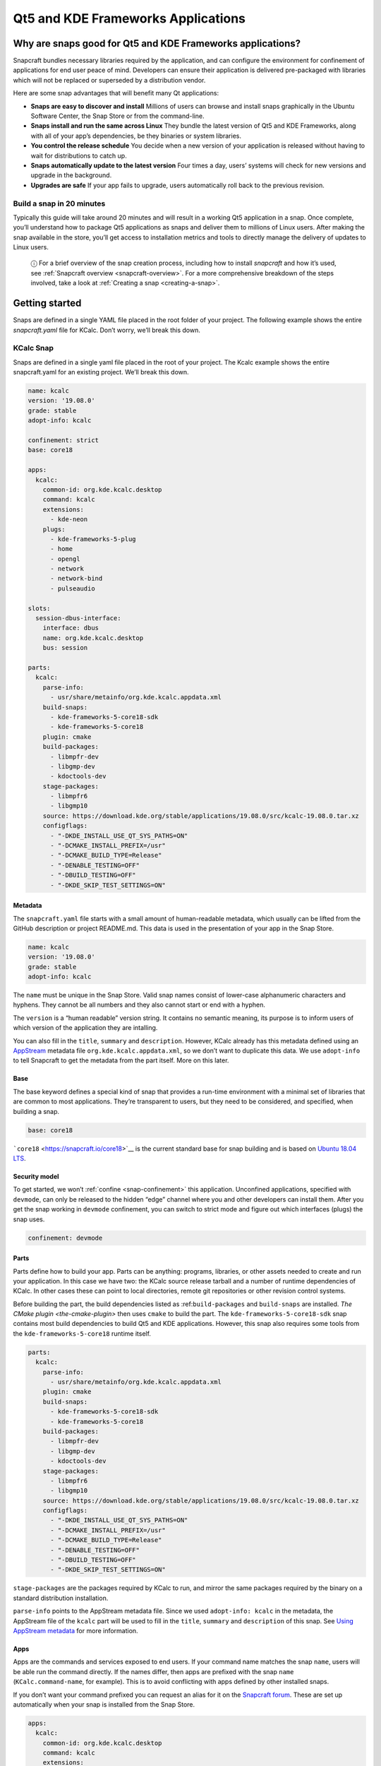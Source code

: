 .. 13753.md

.. _qt5-and-kde-frameworks-applications:

Qt5 and KDE Frameworks Applications
===================================

Why are snaps good for Qt5 and KDE Frameworks applications?
-----------------------------------------------------------

Snapcraft bundles necessary libraries required by the application, and can configure the environment for confinement of applications for end user peace of mind. Developers can ensure their application is delivered pre-packaged with libraries which will not be replaced or superseded by a distribution vendor.

Here are some snap advantages that will benefit many Qt applications:

-  **Snaps are easy to discover and install** Millions of users can browse and install snaps graphically in the Ubuntu Software Center, the Snap Store or from the command-line.
-  **Snaps install and run the same across Linux** They bundle the latest version of Qt5 and KDE Frameworks, along with all of your app’s dependencies, be they binaries or system libraries.
-  **You control the release schedule** You decide when a new version of your application is released without having to wait for distributions to catch up.
-  **Snaps automatically update to the latest version** Four times a day, users’ systems will check for new versions and upgrade in the background.
-  **Upgrades are safe** If your app fails to upgrade, users automatically roll back to the previous revision.

Build a snap in 20 minutes
~~~~~~~~~~~~~~~~~~~~~~~~~~

Typically this guide will take around 20 minutes and will result in a working Qt5 application in a snap. Once complete, you’ll understand how to package Qt5 applications as snaps and deliver them to millions of Linux users. After making the snap available in the store, you’ll get access to installation metrics and tools to directly manage the delivery of updates to Linux users.

   ⓘ For a brief overview of the snap creation process, including how to install *snapcraft* and how it’s used, see :ref:`Snapcraft overview <snapcraft-overview>`. For a more comprehensive breakdown of the steps involved, take a look at :ref:`Creating a snap <creating-a-snap>`.

Getting started
---------------

Snaps are defined in a single YAML file placed in the root folder of your project. The following example shows the entire *snapcraft.yaml* file for KCalc. Don’t worry, we’ll break this down.

KCalc Snap
~~~~~~~~~~

Snaps are defined in a single yaml file placed in the root of your project. The Kcalc example shows the entire snapcraft.yaml for an existing project. We’ll break this down.

.. code:: yaml

   name: kcalc
   version: '19.08.0'
   grade: stable
   adopt-info: kcalc

   confinement: strict
   base: core18

   apps:
     kcalc:
       common-id: org.kde.kcalc.desktop
       command: kcalc
       extensions:
         - kde-neon
       plugs:
         - kde-frameworks-5-plug
         - home
         - opengl
         - network
         - network-bind
         - pulseaudio

   slots:
     session-dbus-interface:
       interface: dbus
       name: org.kde.kcalc.desktop
       bus: session

   parts:
     kcalc:
       parse-info:
         - usr/share/metainfo/org.kde.kcalc.appdata.xml
       build-snaps:
         - kde-frameworks-5-core18-sdk
         - kde-frameworks-5-core18
       plugin: cmake
       build-packages:
         - libmpfr-dev
         - libgmp-dev
         - kdoctools-dev
       stage-packages:
         - libmpfr6
         - libgmp10
       source: https://download.kde.org/stable/applications/19.08.0/src/kcalc-19.08.0.tar.xz
       configflags:
         - "-DKDE_INSTALL_USE_QT_SYS_PATHS=ON"
         - "-DCMAKE_INSTALL_PREFIX=/usr"
         - "-DCMAKE_BUILD_TYPE=Release"
         - "-DENABLE_TESTING=OFF"
         - "-DBUILD_TESTING=OFF"
         - "-DKDE_SKIP_TEST_SETTINGS=ON"



Metadata
^^^^^^^^

The ``snapcraft.yaml`` file starts with a small amount of human-readable metadata, which usually can be lifted from the GitHub description or project README.md. This data is used in the presentation of your app in the Snap Store.

.. code:: yaml

   name: kcalc
   version: '19.08.0'
   grade: stable
   adopt-info: kcalc

The ``name`` must be unique in the Snap Store. Valid snap names consist of lower-case alphanumeric characters and hyphens. They cannot be all numbers and they also cannot start or end with a hyphen.

The ``version`` is a “human readable” version string. It contains no semantic meaning, its purpose is to inform users of which version of the application they are intalling.

You can also fill in the ``title``, ``summary`` and ``description``. However, KCalc already has this metadata defined using an `AppStream <https://www.freedesktop.org/wiki/Distributions/AppStream/>`__ metadata file ``org.kde.kcalc.appdata.xml``, so we don’t want to duplicate this data. We use ``adopt-info`` to tell Snapcraft to get the metadata from the part itself. More on this later.

Base
^^^^

The base keyword defines a special kind of snap that provides a run-time environment with a minimal set of libraries that are common to most applications. They’re transparent to users, but they need to be considered, and specified, when building a snap.

.. code:: yaml

   base: core18

```core18`` <https://snapcraft.io/core18>`__ is the current standard base for snap building and is based on `Ubuntu 18.04 LTS <http://releases.ubuntu.com/18.04/>`__.

Security model
^^^^^^^^^^^^^^

To get started, we won’t :ref:`confine <snap-confinement>` this application. Unconfined applications, specified with ``devmode``, can only be released to the hidden “edge” channel where you and other developers can install them. After you get the snap working in ``devmode`` confinement, you can switch to strict mode and figure out which interfaces (plugs) the snap uses.

.. code:: yaml

   confinement: devmode

Parts
^^^^^

Parts define how to build your app. Parts can be anything: programs, libraries, or other assets needed to create and run your application. In this case we have two: the KCalc source release tarball and a number of runtime dependencies of KCalc. In other cases these can point to local directories, remote git repositories or other revision control systems.

Before building the part, the build dependencies listed as :ref:``build-packages`` and ``build-snaps`` are installed. `The CMake plugin <the-cmake-plugin>` then uses ``cmake`` to build the part. The ``kde-frameworks-5-core18-sdk`` snap contains most build dependencies to build Qt5 and KDE applications. However, this snap also requires some tools from the ``kde-frameworks-5-core18`` runtime itself.

.. code:: yaml

   parts:
     kcalc:
       parse-info:
         - usr/share/metainfo/org.kde.kcalc.appdata.xml
       plugin: cmake
       build-snaps:
         - kde-frameworks-5-core18-sdk
         - kde-frameworks-5-core18
       build-packages:
         - libmpfr-dev
         - libgmp-dev
         - kdoctools-dev
       stage-packages:
         - libmpfr6
         - libgmp10
       source: https://download.kde.org/stable/applications/19.08.0/src/kcalc-19.08.0.tar.xz
       configflags:
         - "-DKDE_INSTALL_USE_QT_SYS_PATHS=ON"
         - "-DCMAKE_INSTALL_PREFIX=/usr"
         - "-DCMAKE_BUILD_TYPE=Release"
         - "-DENABLE_TESTING=OFF"
         - "-DBUILD_TESTING=OFF"
         - "-DKDE_SKIP_TEST_SETTINGS=ON"

``stage-packages`` are the packages required by KCalc to run, and mirror the same packages required by the binary on a standard distribution installation.

``parse-info`` points to the AppStream metadata file. Since we used ``adopt-info: kcalc`` in the metadata, the AppStream file of the ``kcalc`` part will be used to fill in the ``title``, ``summary`` and ``description`` of this snap. See `Using AppStream metadata <using-external-metadata.md#qt5-and-kde-frameworks-applications-heading--appstream>`__ for more information.

Apps
^^^^

Apps are the commands and services exposed to end users. If your command name matches the snap ``name``, users will be able run the command directly. If the names differ, then apps are prefixed with the snap ``name`` (``KCalc.command-name``, for example). This is to avoid conflicting with apps defined by other installed snaps.

If you don’t want your command prefixed you can request an alias for it on the `Snapcraft forum <https://snapcraft.io/docs/process-for-aliases-auto-connections-and-tracks>`__. These are set up automatically when your snap is installed from the Snap Store.

.. code:: yaml

   apps:
     kcalc:
       common-id: org.kde.kcalc.desktop
       command: kcalc
       extensions:
         - kde-neon
       plugs:
         - home
         - opengl
         - network
         - network-bind
         - pulseaudio

You can see we use the :ref:```kde-neon`` extension <the-kde-neon-extension>`. This extension will make Qt5 and KDE libraries available to the snap at run time and it will configure the run time environment of the application so that all desktop functionality is correctly initialised.

The :ref:``common-id`` field is used to link the AppStream metadata to this application. As a result, we don’t need to `manually specify the ``.desktop`` entry file <desktop-files-for-menu-integration>` because it’s already defined in AppStream. See `Using AppStream metadata <using-external-metadata.md#qt5-and-kde-frameworks-applications-heading--appstream>`__ for more information.

Building the snap
~~~~~~~~~~~~~~~~~

You can download the example repository with the following command:

.. code:: bash

   $ git clone https://github.com/galgalesh/kcalc.git

After you’ve created the *snapcraft.yaml*, you can build the snap by simply executing the *snapcraft* command in the project directory:

.. code:: bash

   $ snapcraft
   Using 'snapcraft.yaml': Project assets will be searched for from the 'snap' directory.
   Launching a VM.
   [...]
   Snapped kcalc_19.08.0_amd64.snap

..

   ⚠ The extension used in this example currently only works on amd64 systems. Other architectures like arm are not supported.

The resulting snap can be installed locally. This requires the ``--dangerous`` flag because the snap is not signed by the Snap Store. The ``--devmode`` flag acknowledges that you are installing an unconfined application:

.. code:: bash

   $ sudo snap install kcalc_19.08.0_amd64.snap --devmode --dangerous

You can then try it out:

.. code:: bash

   $ snap run kcalc

Removing the snap is simple too:

.. code:: bash

   $  sudo snap remove kcalc

You can clean up the build environment with the following command:

.. code:: bash

   $ snapcraft clean

By default, when you make a change to snapcraft.yaml, snapcraft only builds the parts that have changed. Cleaning a build, however, forces your snap to be rebuilt in a clean environment and will take longer.

Publishing your snap
--------------------

To share your snaps you need to publish them in the Snap Store. First, create an account on `the dashboard <https://dashboard.snapcraft.io/dev/account/>`__. Here you can customise how your snaps are presented, review your uploads and control publishing.

You’ll need to choose a unique “developer namespace” as part of the account creation process. This name will be visible by users and associated with your published snaps.

Make sure the ``snapcraft`` command is authenticated using the email address attached to your Snap Store account:

.. code:: bash

   $ snapcraft login

Reserve a name for your snap
~~~~~~~~~~~~~~~~~~~~~~~~~~~~

You can publish your own version of a snap, provided you do so under a name you have rights to. You can register a name on `dashboard.snapcraft.io <https://dashboard.snapcraft.io/register-snap/>`__, or by running the following command:

.. code:: bash

   $ snapcraft register mysnap

Be sure to update the ``name:`` in your ``snapcraft.yaml`` to match this registered name, then run ``snapcraft`` again.

Upload your snap
~~~~~~~~~~~~~~~~

Use snapcraft to push the snap to the Snap Store.

.. code:: bash

   $ snapcraft upload --release=edge mysnap_*.snap

If you’re happy with the result, you can commit the snapcraft.yaml to your GitHub repo and `turn on automatic builds <https://build.snapcraft.io>`__ so any further commits automatically get released to edge, without requiring you to manually build locally.

Congratulations! You’ve just built and published your first Go snap. For a more in-depth overview of the snap building process, see :ref:`Creating a snap <creating-a-snap>`.
